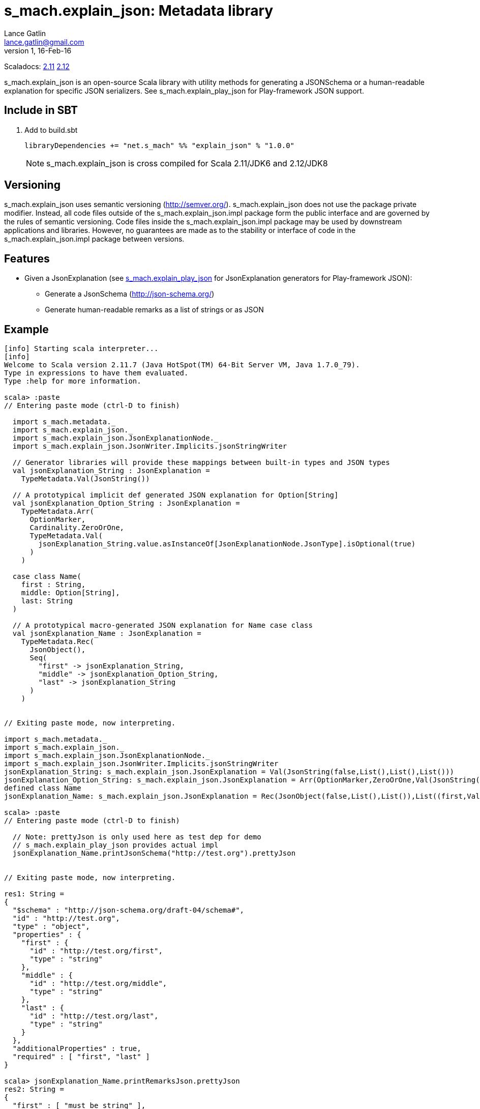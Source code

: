 = s_mach.explain_json: Metadata library
Lance Gatlin <lance.gatlin@gmail.com>
v1,16-Feb-16
:blogpost-status: unpublished
:blogpost-categories: s_mach, scala

Scaladocs: http://s-mach.github.io/s_mach.explain/explain_json/2.11.x/[2.11] https://s-mach.github.io/s_mach.explain/explain_json/2.12.x/s_mach/explain_json/index.html[2.12]

+s_mach.explain_json+ is an open-source Scala library with utility methods for generating a
 JSONSchema or a human-readable explanation for specific JSON serializers. See
 +s_mach.explain_play_json+ for Play-framework JSON support.

== Include in SBT
1. Add to +build.sbt+
+
[source,sbt,numbered]
----
libraryDependencies += "net.s_mach" %% "explain_json" % "1.0.0"
----
NOTE: +s_mach.explain_json+ is cross compiled for Scala 2.11/JDK6 and 2.12/JDK8

== Versioning
+s_mach.explain_json+ uses semantic versioning (http://semver.org/). +s_mach.explain_json+
does not use the package private modifier. Instead, all code files outside of
the +s_mach.explain_json.impl+ package form the public interface and are governed by
the rules of semantic versioning. Code files inside the +s_mach.explain_json.impl+
package may be used by downstream applications and libraries. However, no
guarantees are made as to the stability or interface of code in the
+s_mach.explain_json.impl+ package between versions.

== Features

* Given a JsonExplanation (see https://github.com/S-Mach/s_mach.explain_play_json[+s_mach.explain_play_json+] for
JsonExplanation generators for Play-framework JSON):
** Generate a JsonSchema (http://json-schema.org/)
** Generate human-readable remarks as a list of strings or as JSON

== Example

----
[info] Starting scala interpreter...
[info]
Welcome to Scala version 2.11.7 (Java HotSpot(TM) 64-Bit Server VM, Java 1.7.0_79).
Type in expressions to have them evaluated.
Type :help for more information.

scala> :paste
// Entering paste mode (ctrl-D to finish)

  import s_mach.metadata._
  import s_mach.explain_json._
  import s_mach.explain_json.JsonExplanationNode._
  import s_mach.explain_json.JsonWriter.Implicits.jsonStringWriter

  // Generator libraries will provide these mappings between built-in types and JSON types
  val jsonExplanation_String : JsonExplanation =
    TypeMetadata.Val(JsonString())

  // A prototypical implicit def generated JSON explanation for Option[String]
  val jsonExplanation_Option_String : JsonExplanation =
    TypeMetadata.Arr(
      OptionMarker,
      Cardinality.ZeroOrOne,
      TypeMetadata.Val(
        jsonExplanation_String.value.asInstanceOf[JsonExplanationNode.JsonType].isOptional(true)
      )
    )

  case class Name(
    first : String,
    middle: Option[String],
    last: String
  )

  // A prototypical macro-generated JSON explanation for Name case class
  val jsonExplanation_Name : JsonExplanation =
    TypeMetadata.Rec(
      JsonObject(),
      Seq(
        "first" -> jsonExplanation_String,
        "middle" -> jsonExplanation_Option_String,
        "last" -> jsonExplanation_String
      )
    )


// Exiting paste mode, now interpreting.

import s_mach.metadata._
import s_mach.explain_json._
import s_mach.explain_json.JsonExplanationNode._
import s_mach.explain_json.JsonWriter.Implicits.jsonStringWriter
jsonExplanation_String: s_mach.explain_json.JsonExplanation = Val(JsonString(false,List(),List(),List()))
jsonExplanation_Option_String: s_mach.explain_json.JsonExplanation = Arr(OptionMarker,ZeroOrOne,Val(JsonString(true,List(),List(),List())))
defined class Name
jsonExplanation_Name: s_mach.explain_json.JsonExplanation = Rec(JsonObject(false,List(),List()),List((first,Val(JsonString(false,List(),List(),List()))), (middle,Arr(OptionMarker,ZeroOrOne,Val(JsonString(true,List(),List(),List())))), (last,Val(JsonString(false,List(),List(),List())))))

scala> :paste
// Entering paste mode (ctrl-D to finish)

  // Note: prettyJson is only used here as test dep for demo
  // s_mach.explain_play_json provides actual impl
  jsonExplanation_Name.printJsonSchema("http://test.org").prettyJson


// Exiting paste mode, now interpreting.

res1: String =
{
  "$schema" : "http://json-schema.org/draft-04/schema#",
  "id" : "http://test.org",
  "type" : "object",
  "properties" : {
    "first" : {
      "id" : "http://test.org/first",
      "type" : "string"
    },
    "middle" : {
      "id" : "http://test.org/middle",
      "type" : "string"
    },
    "last" : {
      "id" : "http://test.org/last",
      "type" : "string"
    }
  },
  "additionalProperties" : true,
  "required" : [ "first", "last" ]
}

scala> jsonExplanation_Name.printRemarksJson.prettyJson
res2: String =
{
  "first" : [ "must be string" ],
  "middle" : [ "must be string", "optional" ],
  "last" : [ "must be string" ]
}

scala> jsonExplanation_Name.printRemarks.print
res3: List[String] = List(first: must be string, middle: must be string, middle: optional, last: must be string)

scala>
----


